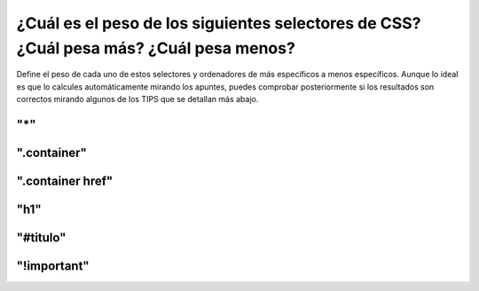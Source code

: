 ¿Cuál es el peso de los siguientes selectores de CSS? ¿Cuál pesa más? ¿Cuál pesa menos?
---------------------------------------------------------------------------------------

Define el peso de cada uno de estos selectores y ordenadores de más específicos a menos específicos.
Aunque lo ideal es que lo calcules automáticamente mirando los apuntes, puedes comprobar posteriormente si
los resultados son correctos mirando algunos de los TIPS que se detallan más abajo.

**"*"**
=======

**".container"**
================

**".container href"**
=====================

**"h1"**
========

**"#titulo"**
=============

**"!important"**
================